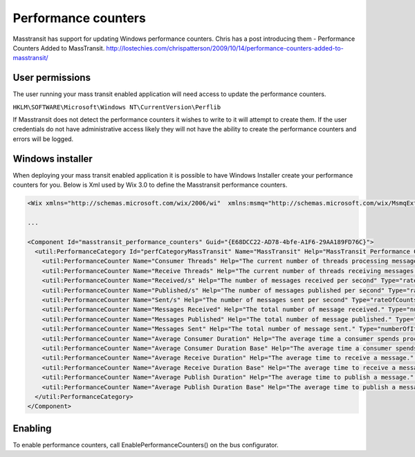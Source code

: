 Performance counters
======================

Masstransit has support for updating Windows performance counters. Chris has a post introducing them - Performance Counters Added to MassTransit. http://lostechies.com/chrispatterson/2009/10/14/performance-counters-added-to-masstransit/

User permissions
""""""""""""""""

The user running your mass transit enabled application will need access to update the performance counters.

``HKLM\SOFTWARE\Microsoft\Windows NT\CurrentVersion\Perflib``

If Masstransit does not detect the performance counters it wishes to write to it will attempt to create them. If the user credentials do not have administrative access likely they will not have the ability to create the performance counters and errors will be logged.

Windows installer
"""""""""""""""""

When deploying your mass transit enabled application it is possible to have Windows Installer create your performance counters for you. Below is Xml used by Wix 3.0 to define the Masstransit performance counters.

.. sourcecode:: xml

    <Wix xmlns="http://schemas.microsoft.com/wix/2006/wi"  xmlns:msmq="http://schemas.microsoft.com/wix/MsmqExtension" xmlns:util="http://schemas.microsoft.com/wix/UtilExtension">

    ...

    <Component Id="masstransit_performance_counters" Guid="{E68DCC22-AD78-4bfe-A1F6-29AA189FD76C}">
      <util:PerformanceCategory Id="perfCategoryMassTransit" Name="MassTransit" Help="MassTransit Performance Counters" MultiInstance="yes">
        <util:PerformanceCounter Name="Consumer Threads" Help="The current number of threads processing messages." Type="numberOfItems32"/>
        <util:PerformanceCounter Name="Receive Threads" Help="The current number of threads receiving messages."  Type="numberOfItems32"/>
        <util:PerformanceCounter Name="Received/s" Help="The number of messages received per second" Type="rateOfCountsPerSecond32"/>
        <util:PerformanceCounter Name="Published/s" Help="The number of messages published per second" Type="rateOfCountsPerSecond32"/>
        <util:PerformanceCounter Name="Sent/s" Help="The number of messages sent per second" Type="rateOfCountsPerSecond32"/>
        <util:PerformanceCounter Name="Messages Received" Help="The total number of message received." Type="numberOfItems32"/>
        <util:PerformanceCounter Name="Messages Published" Help="The total number of message published." Type="numberOfItems32"/>
        <util:PerformanceCounter Name="Messages Sent" Help="The total number of message sent." Type="numberOfItems32"/>
        <util:PerformanceCounter Name="Average Consumer Duration" Help="The average time a consumer spends processing a message." Type="averageCount64"/>
        <util:PerformanceCounter Name="Average Consumer Duration Base" Help="The average time a consumer spends processing a message." Type="averageBase"/>
        <util:PerformanceCounter Name="Average Receive Duration" Help="The average time to receive a message." Type="averageCount64"/>
        <util:PerformanceCounter Name="Average Receive Duration Base" Help="The average time to receive a message." Type="averageBase"/>
        <util:PerformanceCounter Name="Average Publish Duration" Help="The average time to publish a message." Type="averageCount64"/>
        <util:PerformanceCounter Name="Average Publish Duration Base" Help="The average time to publish a message." Type="averageBase"/>
      </util:PerformanceCategory>
    </Component>

Enabling
""""""""

To enable performance counters, call EnablePerformanceCounters() on the bus configurator.
